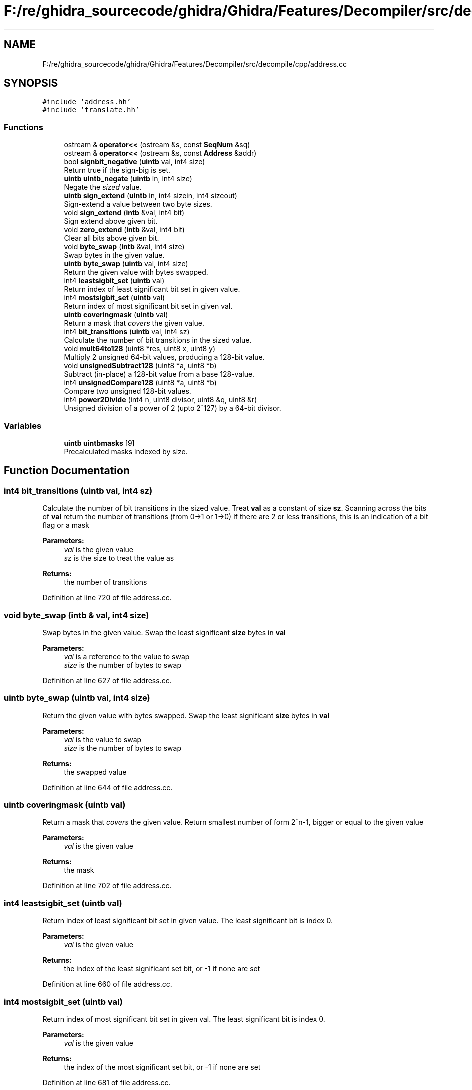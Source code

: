.TH "F:/re/ghidra_sourcecode/ghidra/Ghidra/Features/Decompiler/src/decompile/cpp/address.cc" 3 "Sun Apr 14 2019" "decompile" \" -*- nroff -*-
.ad l
.nh
.SH NAME
F:/re/ghidra_sourcecode/ghidra/Ghidra/Features/Decompiler/src/decompile/cpp/address.cc
.SH SYNOPSIS
.br
.PP
\fC#include 'address\&.hh'\fP
.br
\fC#include 'translate\&.hh'\fP
.br

.SS "Functions"

.in +1c
.ti -1c
.RI "ostream & \fBoperator<<\fP (ostream &s, const \fBSeqNum\fP &sq)"
.br
.ti -1c
.RI "ostream & \fBoperator<<\fP (ostream &s, const \fBAddress\fP &addr)"
.br
.ti -1c
.RI "bool \fBsignbit_negative\fP (\fBuintb\fP val, int4 size)"
.br
.RI "Return true if the sign-big is set\&. "
.ti -1c
.RI "\fBuintb\fP \fBuintb_negate\fP (\fBuintb\fP in, int4 size)"
.br
.RI "Negate the \fIsized\fP value\&. "
.ti -1c
.RI "\fBuintb\fP \fBsign_extend\fP (\fBuintb\fP in, int4 sizein, int4 sizeout)"
.br
.RI "Sign-extend a value between two byte sizes\&. "
.ti -1c
.RI "void \fBsign_extend\fP (\fBintb\fP &val, int4 bit)"
.br
.RI "Sign extend above given bit\&. "
.ti -1c
.RI "void \fBzero_extend\fP (\fBintb\fP &val, int4 bit)"
.br
.RI "Clear all bits above given bit\&. "
.ti -1c
.RI "void \fBbyte_swap\fP (\fBintb\fP &val, int4 size)"
.br
.RI "Swap bytes in the given value\&. "
.ti -1c
.RI "\fBuintb\fP \fBbyte_swap\fP (\fBuintb\fP val, int4 size)"
.br
.RI "Return the given value with bytes swapped\&. "
.ti -1c
.RI "int4 \fBleastsigbit_set\fP (\fBuintb\fP val)"
.br
.RI "Return index of least significant bit set in given value\&. "
.ti -1c
.RI "int4 \fBmostsigbit_set\fP (\fBuintb\fP val)"
.br
.RI "Return index of most significant bit set in given val\&. "
.ti -1c
.RI "\fBuintb\fP \fBcoveringmask\fP (\fBuintb\fP val)"
.br
.RI "Return a mask that \fIcovers\fP the given value\&. "
.ti -1c
.RI "int4 \fBbit_transitions\fP (\fBuintb\fP val, int4 sz)"
.br
.RI "Calculate the number of bit transitions in the sized value\&. "
.ti -1c
.RI "void \fBmult64to128\fP (uint8 *res, uint8 x, uint8 y)"
.br
.RI "Multiply 2 unsigned 64-bit values, producing a 128-bit value\&. "
.ti -1c
.RI "void \fBunsignedSubtract128\fP (uint8 *a, uint8 *b)"
.br
.RI "Subtract (in-place) a 128-bit value from a base 128-value\&. "
.ti -1c
.RI "int4 \fBunsignedCompare128\fP (uint8 *a, uint8 *b)"
.br
.RI "Compare two unsigned 128-bit values\&. "
.ti -1c
.RI "int4 \fBpower2Divide\fP (int4 n, uint8 divisor, uint8 &q, uint8 &r)"
.br
.RI "Unsigned division of a power of 2 (upto 2^127) by a 64-bit divisor\&. "
.in -1c
.SS "Variables"

.in +1c
.ti -1c
.RI "\fBuintb\fP \fBuintbmasks\fP [9]"
.br
.RI "Precalculated masks indexed by size\&. "
.in -1c
.SH "Function Documentation"
.PP 
.SS "int4 bit_transitions (\fBuintb\fP val, int4 sz)"

.PP
Calculate the number of bit transitions in the sized value\&. Treat \fBval\fP as a constant of size \fBsz\fP\&. Scanning across the bits of \fBval\fP return the number of transitions (from 0->1 or 1->0) If there are 2 or less transitions, this is an indication of a bit flag or a mask 
.PP
\fBParameters:\fP
.RS 4
\fIval\fP is the given value 
.br
\fIsz\fP is the size to treat the value as 
.RE
.PP
\fBReturns:\fP
.RS 4
the number of transitions 
.RE
.PP

.PP
Definition at line 720 of file address\&.cc\&.
.SS "void byte_swap (\fBintb\fP & val, int4 size)"

.PP
Swap bytes in the given value\&. Swap the least significant \fBsize\fP bytes in \fBval\fP 
.PP
\fBParameters:\fP
.RS 4
\fIval\fP is a reference to the value to swap 
.br
\fIsize\fP is the number of bytes to swap 
.RE
.PP

.PP
Definition at line 627 of file address\&.cc\&.
.SS "\fBuintb\fP byte_swap (\fBuintb\fP val, int4 size)"

.PP
Return the given value with bytes swapped\&. Swap the least significant \fBsize\fP bytes in \fBval\fP 
.PP
\fBParameters:\fP
.RS 4
\fIval\fP is the value to swap 
.br
\fIsize\fP is the number of bytes to swap 
.RE
.PP
\fBReturns:\fP
.RS 4
the swapped value 
.RE
.PP

.PP
Definition at line 644 of file address\&.cc\&.
.SS "\fBuintb\fP coveringmask (\fBuintb\fP val)"

.PP
Return a mask that \fIcovers\fP the given value\&. Return smallest number of form 2^n-1, bigger or equal to the given value 
.PP
\fBParameters:\fP
.RS 4
\fIval\fP is the given value 
.RE
.PP
\fBReturns:\fP
.RS 4
the mask 
.RE
.PP

.PP
Definition at line 702 of file address\&.cc\&.
.SS "int4 leastsigbit_set (\fBuintb\fP val)"

.PP
Return index of least significant bit set in given value\&. The least significant bit is index 0\&. 
.PP
\fBParameters:\fP
.RS 4
\fIval\fP is the given value 
.RE
.PP
\fBReturns:\fP
.RS 4
the index of the least significant set bit, or -1 if none are set 
.RE
.PP

.PP
Definition at line 660 of file address\&.cc\&.
.SS "int4 mostsigbit_set (\fBuintb\fP val)"

.PP
Return index of most significant bit set in given val\&. The least significant bit is index 0\&. 
.PP
\fBParameters:\fP
.RS 4
\fIval\fP is the given value 
.RE
.PP
\fBReturns:\fP
.RS 4
the index of the most significant set bit, or -1 if none are set 
.RE
.PP

.PP
Definition at line 681 of file address\&.cc\&.
.SS "void mult64to128 (uint8 * res, uint8 x, uint8 y)"

.PP
Multiply 2 unsigned 64-bit values, producing a 128-bit value\&. TODO: Remove once we import a full multiprecision library\&. 
.PP
\fBParameters:\fP
.RS 4
\fIres\fP points to the result array (2 uint8 pieces) 
.br
\fIx\fP is the first 64-bit value 
.br
\fIy\fP is the second 64-bit value 
.RE
.PP

.PP
Definition at line 744 of file address\&.cc\&.
.SS "ostream& operator<< (ostream & s, const \fBSeqNum\fP & sq)"

.PP
Definition at line 19 of file address\&.cc\&.
.SS "ostream& operator<< (ostream & s, const \fBAddress\fP & addr)"
This allows an \fBAddress\fP to be written to a stream using the standard '<<' operator\&. This is a wrapper for the printRaw method and is intended for debugging and console mode uses\&. 
.PP
\fBParameters:\fP
.RS 4
\fIs\fP is the stream being written to 
.br
\fIaddr\fP is the \fBAddress\fP to write 
.RE
.PP
\fBReturns:\fP
.RS 4
the output stream 
.RE
.PP

.PP
Definition at line 34 of file address\&.cc\&.
.SS "int4 power2Divide (int4 n, uint8 divisor, uint8 & q, uint8 & r)"

.PP
Unsigned division of a power of 2 (upto 2^127) by a 64-bit divisor\&. The result must be less than 2^64\&. The remainder is calculated\&. 
.PP
\fBParameters:\fP
.RS 4
\fIn\fP is the power of 2 for the numerand 
.br
\fIdivisor\fP is the 64-bit divisor 
.br
\fIq\fP is the passed back 64-bit quotient 
.br
\fIr\fP is the passed back 64-bit remainder 
.RE
.PP
\fBReturns:\fP
.RS 4
0 if successful, 1 if result is too big, 2 if divide by 0 
.RE
.PP

.PP
Definition at line 802 of file address\&.cc\&.
.SS "\fBuintb\fP sign_extend (\fBuintb\fP in, int4 sizein, int4 sizeout)"

.PP
Sign-extend a value between two byte sizes\&. Take the first \fBsizein\fP bytes of the given \fBin\fP and sign-extend this to \fBsizeout\fP bytes, keeping any more significant bytes zero 
.PP
\fBParameters:\fP
.RS 4
\fIin\fP is the given value 
.br
\fIsizein\fP is the size to treat that value as an input 
.br
\fIsizeout\fP is the size to sign-extend the value to 
.RE
.PP
\fBReturns:\fP
.RS 4
the sign-extended value 
.RE
.PP

.PP
Definition at line 580 of file address\&.cc\&.
.SS "void sign_extend (\fBintb\fP & val, int4 bit)"

.PP
Sign extend above given bit\&. Sign extend \fBval\fP starting at \fBbit\fP 
.PP
\fBParameters:\fP
.RS 4
\fIval\fP is a reference to the value to be sign-extended 
.br
\fIbit\fP is the index of the bit to extend from (0=least significant bit) 
.RE
.PP

.PP
Definition at line 601 of file address\&.cc\&.
.SS "bool signbit_negative (\fBuintb\fP val, int4 size)"

.PP
Return true if the sign-big is set\&. Treat the given \fBval\fP as a constant of \fBsize\fP bytes 
.PP
\fBParameters:\fP
.RS 4
\fIval\fP is the given value 
.br
\fIsize\fP is the size in bytes 
.RE
.PP
\fBReturns:\fP
.RS 4
\fBtrue\fP if the constant (as sized) has its sign bit set 
.RE
.PP

.PP
Definition at line 555 of file address\&.cc\&.
.SS "\fBuintb\fP uintb_negate (\fBuintb\fP in, int4 size)"

.PP
Negate the \fIsized\fP value\&. Treat the given \fBin\fP as a constant of \fBsize\fP bytes\&. Negate this constant keeping the upper bytes zero\&. 
.PP
\fBParameters:\fP
.RS 4
\fIin\fP is the given value 
.br
\fIsize\fP is the size in bytes 
.RE
.PP
\fBReturns:\fP
.RS 4
the negation of the sized constant 
.RE
.PP

.PP
Definition at line 568 of file address\&.cc\&.
.SS "int4 unsignedCompare128 (uint8 * a, uint8 * b)"

.PP
Compare two unsigned 128-bit values\&. TODO: Remove once we import a full multiprecision library\&. Given a first and second value, return -1, 0, or 1 depending on whether the first value is \fIless\fP, \fIequal\fP, or \fIgreater\fP than the second value\&. 
.PP
\fBParameters:\fP
.RS 4
\fIa\fP is the first 128-bit value (as an array of 2 uint8 elements) 
.br
\fIb\fP is the second 128-bit value 
.RE
.PP
\fBReturns:\fP
.RS 4
the comparison code 
.RE
.PP

.PP
Definition at line 784 of file address\&.cc\&.
.SS "void unsignedSubtract128 (uint8 * a, uint8 * b)"

.PP
Subtract (in-place) a 128-bit value from a base 128-value\&. The base value is altered in place\&. TODO: Remove once we import a full multiprecision library\&. 
.PP
\fBParameters:\fP
.RS 4
\fIa\fP is the base 128-bit value being subtracted from in-place 
.br
\fIb\fP is the other 128-bit value being subtracted 
.RE
.PP

.PP
Definition at line 766 of file address\&.cc\&.
.SS "void zero_extend (\fBintb\fP & val, int4 bit)"

.PP
Clear all bits above given bit\&. Zero extend \fBval\fP starting at \fBbit\fP 
.PP
\fBParameters:\fP
.RS 4
\fIval\fP is a reference to the value to be zero extended 
.br
\fIbit\fP is the index of the bit to extend from (0=least significant bit) 
.RE
.PP

.PP
Definition at line 615 of file address\&.cc\&.
.SH "Variable Documentation"
.PP 
.SS "\fBuintb\fP uintbmasks[9]"
\fBInitial value:\fP
.PP
.nf
= { 0, 0xff, 0xffff, 0xffffff, 0xffffffff, 0xffffffffffLL,
            0xffffffffffffLL, 0xffffffffffffffLL, 0xffffffffffffffffLL }
.fi
.PP
Precalculated masks indexed by size\&. 
.PP
Definition at line 547 of file address\&.cc\&.
.SH "Author"
.PP 
Generated automatically by Doxygen for decompile from the source code\&.
